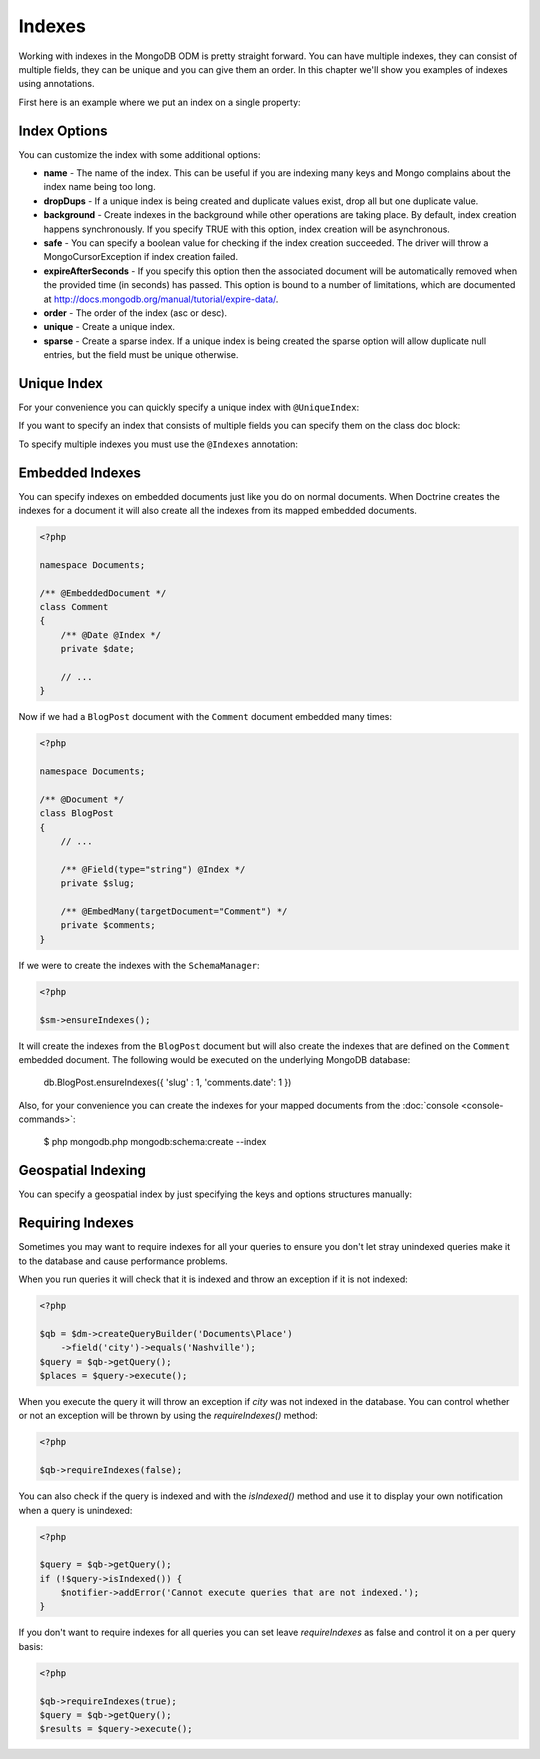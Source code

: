 Indexes
=======

Working with indexes in the MongoDB ODM is pretty straight forward.
You can have multiple indexes, they can consist of multiple fields,
they can be unique and you can give them an order. In this chapter
we'll show you examples of indexes using annotations.

First here is an example where we put an index on a single
property:

.. configuration-block::

    .. code-block:: php

        <?php

        namespace Documents;

        /** @Document */
        class User
        {
            /** @Id */
            public $id;
    
            /** @String @Index */
            public $username;
        }

    .. code-block:: xml

        <field name="username" index="true" />

    .. code-block:: yaml
    
        fields:
          username:
            index: true


Index Options
-------------

You can customize the index with some additional options:

- 
   **name** - The name of the index. This can be useful if you are
   indexing many keys and Mongo complains about the index name being
   too long.
- 
   **dropDups** - If a unique index is being created and duplicate
   values exist, drop all but one duplicate value.
- 
   **background** - Create indexes in the background while other
   operations are taking place. By default, index creation happens
   synchronously. If you specify TRUE with this option, index creation
   will be asynchronous.
- 
   **safe** - You can specify a boolean value for checking if the
   index creation succeeded. The driver will throw a
   MongoCursorException if index creation failed.
-
   **expireAfterSeconds** - If you specify this option then the associated 
   document will be automatically removed when the provided time (in seconds) 
   has passed. This option is bound to a number of limitations, which 
   are documented at http://docs.mongodb.org/manual/tutorial/expire-data/.
-
   **order** - The order of the index (asc or desc).
-
   **unique** - Create a unique index.
-
   **sparse** - Create a sparse index. If a unique index is being created
   the sparse option will allow duplicate null entries, but the field must be
   unique otherwise.

Unique Index
------------

.. configuration-block::

    .. code-block:: php

        <?php

        namespace Documents;

        /** @Document */
        class User
        {
            /** @Id */
            public $id;
    
            /** @String @Index(unique=true, order="asc") */
            public $username;
        }

    .. code-block:: xml

        <field fieldName="username" index="true" unique="true" order="asc" />

    .. code-block:: yaml

        fields:
          username:
            index: true
            unique: true
            order: true

For your convenience you can quickly specify a unique index with
``@UniqueIndex``:

.. configuration-block::

    .. code-block:: php

        <?php

        namespace Documents;

        /** @Document */
        class User
        {
            /** @Id */
            public $id;
    
            /** @String @UniqueIndex(order="asc") */
            public $username;
        }

    .. code-block:: xml

        <field fieldName="username" unique="true" order="asc" />

    .. code-block:: yaml

        fields:
          username:
            unique: true
            order: true

If you want to specify an index that consists of multiple fields
you can specify them on the class doc block:

.. configuration-block::

    .. code-block:: php

        <?php

        namespace Documents;

        /**
         * @Document
         * @UniqueIndex(keys={"accountId"="asc", "username"="asc"})
         */
        class User
        {
            /** @Id */
            public $id;
    
            /** @Integer */
            public $accountId;
    
            /** @String */
            public $username;
        }

    .. code-block:: xml

        <doctrine-mongo-mapping xmlns="http://doctrine-project.org/schemas/orm/doctrine-mongo-mapping"
              xmlns:xsi="http://www.w3.org/2001/XMLSchema-instance"
              xsi:schemaLocation="http://doctrine-project.org/schemas/orm/doctrine-mongo-mapping
                            http://doctrine-project.org/schemas/orm/doctrine-mongo-mapping.xsd">
    
            <document name="Documents\User">
                <indexes>
                    <index>
                        <option name="unique" value="true" />
                        <key name="accountId" order="asc" />
                        <key name="username" order="asc" />
                    </index>
                </indexes>
            </document>
        </doctrine-mongo-mapping>

    .. code-block:: yaml

        Documents\User:
          indexes:
            usernameacctid:
              options:
                unique: true
              keys:
                accountId:
                  order: asc
                username:
                  order: asc

To specify multiple indexes you must use the ``@Indexes``
annotation:

.. configuration-block::

    .. code-block:: php

        <?php

        /**
         * @Document
         * @Indexes({
         *   @Index(keys={"accountId"="asc"}),
         *   @Index(keys={"username"="asc"}) 
         * })
         */
        class User
        {
            /** @Id */
            public $id;
    
            /** @Integer */
            public $accountId;
    
            /** @String */
            public $username;
        }

    .. code-block:: xml

        <doctrine-mongo-mapping xmlns="http://doctrine-project.org/schemas/orm/doctrine-mongo-mapping"
              xmlns:xsi="http://www.w3.org/2001/XMLSchema-instance"
              xsi:schemaLocation="http://doctrine-project.org/schemas/orm/doctrine-mongo-mapping
                            http://doctrine-project.org/schemas/orm/doctrine-mongo-mapping.xsd">
    
            <document name="Documents\User">
                <indexes>
                    <index>
                        <key name="accountId" order="asc" />
                    </index>
                    <index>
                        <key name="username" order="asc" />
                    </index>
                </indexes>
            </document>
        </doctrine-mongo-mapping>

    .. code-block:: yaml

        Documents\User:
          indexes:
            accountId:
              keys:
                accountId:
                  order: asc
            username:
              keys:
                username:
                  order: asc

Embedded Indexes
----------------

You can specify indexes on embedded documents just like you do on normal documents. When Doctrine
creates the indexes for a document it will also create all the indexes from its mapped embedded
documents.

.. code-block:: php

    <?php

    namespace Documents;
    
    /** @EmbeddedDocument */
    class Comment
    {
        /** @Date @Index */
        private $date;

        // ...
    }

Now if we had a ``BlogPost`` document with the ``Comment`` document embedded many times:

.. code-block:: php

    <?php

    namespace Documents;

    /** @Document */
    class BlogPost
    {
        // ...

        /** @Field(type="string") @Index */
        private $slug;

        /** @EmbedMany(targetDocument="Comment") */
        private $comments;
    }

If we were to create the indexes with the ``SchemaManager``:

.. code-block:: php

    <?php

    $sm->ensureIndexes();

It will create the indexes from the ``BlogPost`` document but will also create the indexes that are
defined on the ``Comment`` embedded document. The following would be executed on the underlying MongoDB
database:

..

    db.BlogPost.ensureIndexes({ 'slug' : 1, 'comments.date': 1 })

Also, for your convenience you can create the indexes for your mapped documents from the
:doc:`console <console-commands>`:

    $ php mongodb.php mongodb:schema:create --index

Geospatial Indexing
-------------------

You can specify a geospatial index by just specifying the keys and
options structures manually:

.. configuration-block::

    .. code-block:: php

        <?php

        /**
         * @Document
         * @Index(keys={"coordinates"="2d"})
         */
        class Place
        {
            /** @Id */
            public $id;
    
            /** @EmbedOne(targetDocument="Coordinates") */
            public $coordinates;
        }
    
        /** @EmbeddedDocument */
        class Coordinates
        {
            /** @Float */
            public $latitude;
    
            /** @Float */
            public $longitude;
        }

    .. code-block:: xml

        <indexes>
            <index>
                <key name="coordinates" value="2d" />
            </index>
        </indexes>

    .. code-block:: yaml

        indexes:
          coordinates:
            keys:
              coordinates: 2d

Requiring Indexes
-----------------

Sometimes you may want to require indexes for all your queries to ensure you don't let stray unindexed queries
make it to the database and cause performance problems.


.. configuration-block::

    .. code-block:: php

        <?php

        /**
         * @Document(requireIndexes=true)
         */
        class Place
        {
            /** @Id */
            public $id;
    
            /** @String @Index */
            public $city;
        }

    .. code-block:: xml

        // Documents.Place.dcm.xml

        <?xml version="1.0" encoding="UTF-8"?>
        
        <doctrine-mongo-mapping xmlns="http://doctrine-project.org/schemas/orm/doctrine-mongo-mapping"
              xmlns:xsi="http://www.w3.org/2001/XMLSchema-instance"
              xsi:schemaLocation="http://doctrine-project.org/schemas/orm/doctrine-mongo-mapping
                            http://doctrine-project.org/schemas/orm/doctrine-mongo-mapping.xsd">
        
            <document name="Documents\Place" require-indexes="true">
                <field fieldName="id" id="true" />
                <field fieldName="city" type="string" />
                <indexes>
                    <index>
                        <key name="city">
                    </index>
                </indexes>
            </document>
        </doctrine-mongo-mapping>

    .. code-block:: yaml

        # Documents.Place.dcm.yml

        Documents\Place:
          fields:
            id:
              id: true
            city:
              type: string
          indexes:
            index1:
              keys:
                city: asc

When you run queries it will check that it is indexed and throw an exception if it is not indexed:

.. code-block:: php

    <?php

    $qb = $dm->createQueryBuilder('Documents\Place')
        ->field('city')->equals('Nashville');
    $query = $qb->getQuery();
    $places = $query->execute();

When you execute the query it will throw an exception if `city` was not indexed in the database. You can control
whether or not an exception will be thrown by using the `requireIndexes()` method:

.. code-block:: php

    <?php

    $qb->requireIndexes(false);

You can also check if the query is indexed and with the `isIndexed()` method and use it to display your
own notification when a query is unindexed:

.. code-block:: php

    <?php

    $query = $qb->getQuery();
    if (!$query->isIndexed()) {
        $notifier->addError('Cannot execute queries that are not indexed.');
    }

If you don't want to require indexes for all queries you can set leave `requireIndexes` as false and control
it on a per query basis:

.. code-block:: php

    <?php

    $qb->requireIndexes(true);
    $query = $qb->getQuery();
    $results = $query->execute();